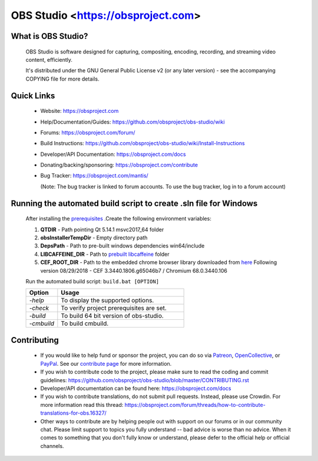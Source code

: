 OBS Studio <https://obsproject.com>
===================================

.. image:: https://dev.azure.com/obsjim/obsjim/_apis/build/status/obsproject.obs-studio?branchName=master
   :alt: OBS Studio Build Status - Azure Pipelines
   :target: https://dev.azure.com/obsjim/obsjim/_build/latest?definitionId=1&branchName=master

.. image:: https://d322cqt584bo4o.cloudfront.net/obs-studio/localized.svg
   :alt: OBS Studio Translation Project Progress
   :target: https://crowdin.com/project/obs-studio

.. image:: https://discordapp.com/api/guilds/348973006581923840/widget.png?style=shield
   :alt: OBS Studio Discord Server
   :target: https://obsproject.com/discord

What is OBS Studio?
-------------------

  OBS Studio is software designed for capturing, compositing, encoding,
  recording, and streaming video content, efficiently.

  It's distributed under the GNU General Public License v2 (or any later
  version) - see the accompanying COPYING file for more details.

Quick Links
-----------

 - Website: https://obsproject.com

 - Help/Documentation/Guides: https://github.com/obsproject/obs-studio/wiki

 - Forums: https://obsproject.com/forum/

 - Build Instructions: https://github.com/obsproject/obs-studio/wiki/Install-Instructions

 - Developer/API Documentation: https://obsproject.com/docs

 - Donating/backing/sponsoring: https://obsproject.com/contribute

 - Bug Tracker: https://obsproject.com/mantis/

   (Note: The bug tracker is linked to forum accounts.  To use the bug
   tracker, log in to a forum account)

Running the automated build script to create .sln file for Windows
------------------------------------------------------------------

  After installing the `prerequisites <https://github.com/obsproject/obs-studio/wiki/Install-Instructions>`_ .Create the following environment variables:

  #. **QTDIR** - Path pointing Qt 5.14.1 msvc2017_64 folder

  #. **obsInstallerTempDir** - Empty directory path

  #. **DepsPath** - Path to pre-built windows dependencies win64/include

  #. **LIBCAFFEINE_DIR** - Path to `prebuilt libcaffeine <https://github.com/caffeinetv/libcaffeine/releases>`_  folder

  #. **CEF_ROOT_DIR** - Path to the embedded chrome browser library downloaded from `here <http://opensource.spotify.com/cefbuilds/index.html>`_ Following version 08/29/2018 - CEF 3.3440.1806.g65046b7 / Chromium 68.0.3440.106

  Run the automated build script: ``build.bat [OPTION]``   

  .. csv-table:: 
   :header: "Option", "Usage"
   :widths: 20, 80

   "*-help*", "To display the supported options."
   "*-check*", "To verify project prerequisites are set."
   "*-build*", "To build 64 bit version of obs-studio."
   "-*cmbuild*", "To build cmbuild."
  
Contributing
------------

 - If you would like to help fund or sponsor the project, you can do so
   via `Patreon <https://www.patreon.com/obsproject>`_, `OpenCollective
   <https://opencollective.com/obsproject>`_, or `PayPal
   <https://www.paypal.me/obsproject>`_.  See our `contribute page
   <https://obsproject.com/contribute>`_ for more information.

 - If you wish to contribute code to the project, please make sure to
   read the coding and commit guidelines:
   https://github.com/obsproject/obs-studio/blob/master/CONTRIBUTING.rst

 - Developer/API documentation can be found here:
   https://obsproject.com/docs

 - If you wish to contribute translations, do not submit pull requests.
   Instead, please use Crowdin.  For more information read this thread:
   https://obsproject.com/forum/threads/how-to-contribute-translations-for-obs.16327/

 - Other ways to contribute are by helping people out with support on
   our forums or in our community chat.  Please limit support to topics
   you fully understand -- bad advice is worse than no advice.  When it
   comes to something that you don't fully know or understand, please
   defer to the official help or official channels.
